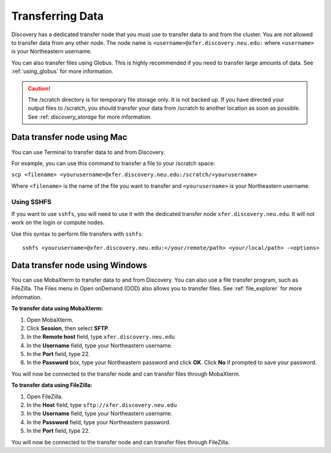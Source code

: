 ******************
Transferring Data
******************
Discovery has a dedicated transfer node that you must use to transfer data to and from the cluster.
You are not allowed to transfer data from any other node.
The node name is ``<username>@xfer.discovery.neu.edu:`` where ``<username>`` is your Northeastern username.

You can also transfer files using Globus. This is highly recommended if you need to transfer large amounts of data.
See :ref:`using_globus` for more information.

.. caution::

   The /scratch directory is for temporary file storage only. It is not backed up.
   If you have directed your output files to /scratch, you should transfer your data from /scratch
   to another location as soon as possible. See :ref: `discovery_storage` for more information.

Data transfer node using Mac
============================

You can use Terminal to transfer data to and from Discovery.

For example, you can use this command to transfer a file to your /scratch space:

``scp <filename> <yourusername>@xfer.discovery.neu.edu:/scratch/<yourusername>``

Where ``<filename>`` is the name of the file you want to transfer and ``<yourusername>`` is your Northeastern username.

Using SSHFS
++++++++++++
If you want to use ``sshfs``, you will need to use it with the dedicated transfer node ``xfer.discovery.neu.edu``. It will not work on the login or compute nodes.

Use this syntax to perform file transfers with ``sshfs``::

  sshfs <yourusername>@xfer.discovery.neu.edu:</your/remote/path> <your/local/path> -<options>

Data transfer node using Windows
================================
You can use MobaXterm to transfer data to and from Discovery. You can also use a file transfer program, such as FileZilla.
The Files menu in Open onDemand (OOD) also allows you to transfer files. See :ref:`file_explorer` for more information.

**To transfer data using MobaXterm:**

1. Open MobaXterm.

2. Click **Session**, then select **SFTP**.

3. In the **Remote host** field, type ``xfer.discovery.neu.edu``

4. In the **Username** field, type your Northeastern username.

5. In the **Port** field, type 22.

6. In the **Password** box, type your Northeastern password and click **OK**. Click **No** if prompted to save your password.

You will now be connected to the transfer node and can transfer files through MobaXterm.

**To transfer data using FileZilla:**

1. Open FileZilla.

2. In the **Host** field, type ``sftp://xfer.discovery.neu.edu``

3. In the **Username** field, type your Northeastern username.

4. In the **Password** field, type your Northeastern password.

5. In the **Port** field, type 22.

You will now be connected to the transfer node and can transfer files through FileZilla.
